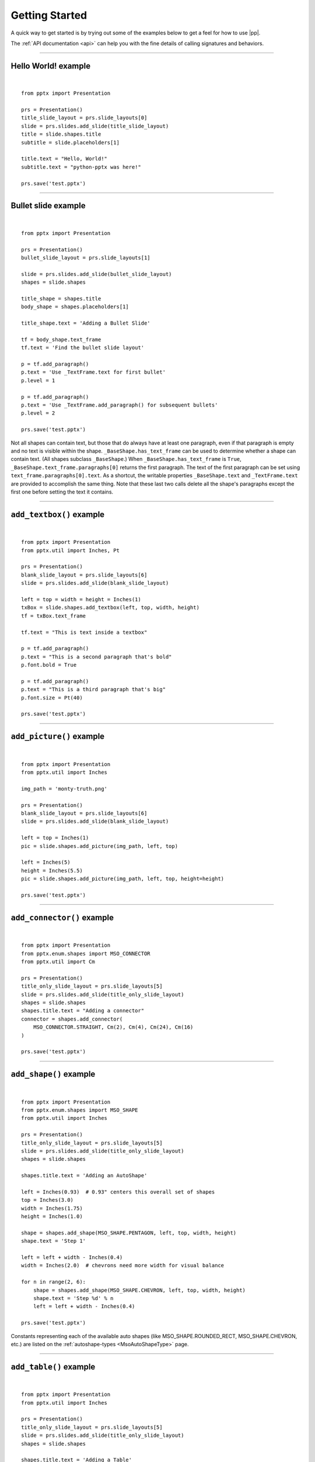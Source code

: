.. _examples:

Getting Started
===============

A quick way to get started is by trying out some of the examples below to get
a feel for how to use |pp|.

The :ref:`API documentation <api>` can help you with the fine details of
calling signatures and behaviors.


.. highlight:: python

----

Hello World! example
--------------------

.. image:: /_static/img/hello-world.png

|

::

    from pptx import Presentation

    prs = Presentation()
    title_slide_layout = prs.slide_layouts[0]
    slide = prs.slides.add_slide(title_slide_layout)
    title = slide.shapes.title
    subtitle = slide.placeholders[1]

    title.text = "Hello, World!"
    subtitle.text = "python-pptx was here!"

    prs.save('test.pptx')


----

Bullet slide example
--------------------

.. image:: /_static/img/bullet-slide.png

|

::

    from pptx import Presentation

    prs = Presentation()
    bullet_slide_layout = prs.slide_layouts[1]

    slide = prs.slides.add_slide(bullet_slide_layout)
    shapes = slide.shapes

    title_shape = shapes.title
    body_shape = shapes.placeholders[1]

    title_shape.text = 'Adding a Bullet Slide'

    tf = body_shape.text_frame
    tf.text = 'Find the bullet slide layout'

    p = tf.add_paragraph()
    p.text = 'Use _TextFrame.text for first bullet'
    p.level = 1

    p = tf.add_paragraph()
    p.text = 'Use _TextFrame.add_paragraph() for subsequent bullets'
    p.level = 2

    prs.save('test.pptx')

Not all shapes can contain text, but those that do always have at least one
paragraph, even if that paragraph is empty and no text is visible within the
shape. ``_BaseShape.has_text_frame`` can be used to determine whether a shape
can contain text. (All shapes subclass ``_BaseShape``.) When
``_BaseShape.has_text_frame`` is ``True``,
``_BaseShape.text_frame.paragraphs[0]`` returns the first paragraph. The text
of the first paragraph can be set using ``text_frame.paragraphs[0].text``. As
a shortcut, the writable properties ``_BaseShape.text`` and
``_TextFrame.text`` are provided to accomplish the same thing. Note that
these last two calls delete all the shape's paragraphs except the first one
before setting the text it contains.

----

``add_textbox()`` example
-------------------------

.. image:: /_static/img/add-textbox.png

|

::

    from pptx import Presentation
    from pptx.util import Inches, Pt

    prs = Presentation()
    blank_slide_layout = prs.slide_layouts[6]
    slide = prs.slides.add_slide(blank_slide_layout)

    left = top = width = height = Inches(1)
    txBox = slide.shapes.add_textbox(left, top, width, height)
    tf = txBox.text_frame

    tf.text = "This is text inside a textbox"

    p = tf.add_paragraph()
    p.text = "This is a second paragraph that's bold"
    p.font.bold = True

    p = tf.add_paragraph()
    p.text = "This is a third paragraph that's big"
    p.font.size = Pt(40)

    prs.save('test.pptx')


----

``add_picture()`` example
-------------------------

.. image:: /_static/img/add-picture.png

|

::

    from pptx import Presentation
    from pptx.util import Inches

    img_path = 'monty-truth.png'

    prs = Presentation()
    blank_slide_layout = prs.slide_layouts[6]
    slide = prs.slides.add_slide(blank_slide_layout)

    left = top = Inches(1)
    pic = slide.shapes.add_picture(img_path, left, top)

    left = Inches(5)
    height = Inches(5.5)
    pic = slide.shapes.add_picture(img_path, left, top, height=height)

    prs.save('test.pptx')


----

``add_connector()`` example
---------------------------

.. image:: /_static/img/add-connector.png

|

::

    from pptx import Presentation
    from pptx.enum.shapes import MSO_CONNECTOR
    from pptx.util import Cm

    prs = Presentation()
    title_only_slide_layout = prs.slide_layouts[5]
    slide = prs.slides.add_slide(title_only_slide_layout)
    shapes = slide.shapes
    shapes.title.text = "Adding a connector"
    connector = shapes.add_connector(
        MSO_CONNECTOR.STRAIGHT, Cm(2), Cm(4), Cm(24), Cm(16)
    )

    prs.save('test.pptx')

----

``add_shape()`` example
-------------------------

.. image:: /_static/img/add-shape.png

|

::

    from pptx import Presentation
    from pptx.enum.shapes import MSO_SHAPE
    from pptx.util import Inches

    prs = Presentation()
    title_only_slide_layout = prs.slide_layouts[5]
    slide = prs.slides.add_slide(title_only_slide_layout)
    shapes = slide.shapes

    shapes.title.text = 'Adding an AutoShape'

    left = Inches(0.93)  # 0.93" centers this overall set of shapes
    top = Inches(3.0)
    width = Inches(1.75)
    height = Inches(1.0)

    shape = shapes.add_shape(MSO_SHAPE.PENTAGON, left, top, width, height)
    shape.text = 'Step 1'

    left = left + width - Inches(0.4)
    width = Inches(2.0)  # chevrons need more width for visual balance

    for n in range(2, 6):
        shape = shapes.add_shape(MSO_SHAPE.CHEVRON, left, top, width, height)
        shape.text = 'Step %d' % n
        left = left + width - Inches(0.4)

    prs.save('test.pptx')


Constants representing each of the available auto shapes (like
MSO_SHAPE.ROUNDED_RECT, MSO_SHAPE.CHEVRON, etc.) are listed on the
:ref:`autoshape-types <MsoAutoShapeType>` page.


----


``add_table()`` example
-----------------------

.. image:: /_static/img/add-table.png

|

::

    from pptx import Presentation
    from pptx.util import Inches

    prs = Presentation()
    title_only_slide_layout = prs.slide_layouts[5]
    slide = prs.slides.add_slide(title_only_slide_layout)
    shapes = slide.shapes

    shapes.title.text = 'Adding a Table'

    rows = cols = 2
    left = top = Inches(2.0)
    width = Inches(6.0)
    height = Inches(0.8)

    table = shapes.add_table(rows, cols, left, top, width, height).table

    # set column widths
    table.columns[0].width = Inches(2.0)
    table.columns[1].width = Inches(4.0)

    # write column headings
    table.cell(0, 0).text = 'Foo'
    table.cell(0, 1).text = 'Bar'

    # write body cells
    table.cell(1, 0).text = 'Baz'
    table.cell(1, 1).text = 'Qux'

    prs.save('test.pptx')


----

Extract all text from slides in presentation
--------------------------------------------

::

    from pptx import Presentation

    prs = Presentation(path_to_presentation)

    # text_runs will be populated with a list of strings,
    # one for each text run in presentation
    text_runs = []

    for slide in prs.slides:
        for shape in slide.shapes:
            if not shape.has_text_frame:
                continue
            for paragraph in shape.text_frame.paragraphs:
                for run in paragraph.runs:
                    text_runs.append(run.text)

